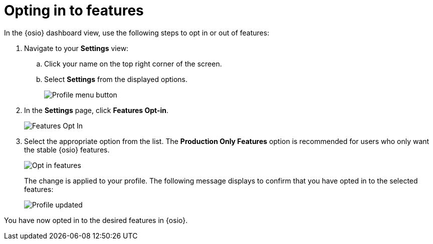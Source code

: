 [id="opting_in_to_features"]
= Opting in to features

In the {osio} dashboard view, use the following steps to opt in or out of features:

. Navigate to your *Settings* view:

.. Click your name on the top right corner of the screen.

.. Select *Settings* from the displayed options.
+
image::profile_menu.png[Profile menu button]
+
. In the *Settings* page, click *Features Opt-in*.
+
image::features_optin.png[Features Opt In]
+
. Select the appropriate option from the list. The *Production Only Features* option is recommended for users who only want the stable {osio} features.
+
image::features_optin_options.png[Opt in features]
+
The change is applied to your profile. The following message displays to confirm that you have opted in to the selected features:
+
image::profile_updated.png[Profile updated]

You have now opted in to the desired features in {osio}.
